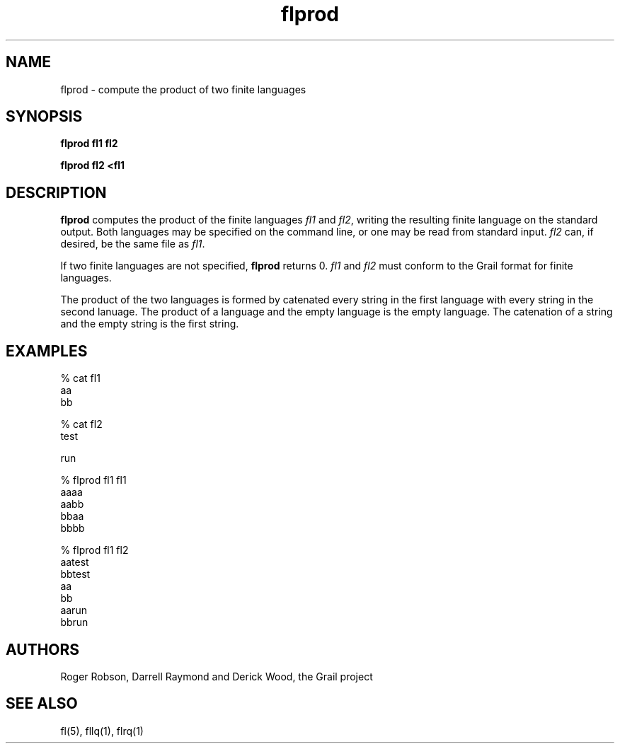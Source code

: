 .de EX		
.if \\n(.$>1 .tm troff: tmac.an: \\*(.F: extra arguments ignored
.sp \\n()Pu
.ne 8v
.ie \\n(.$ .nr EX 0\\$1n
.el .nr EX 0.5i
.in +\\n(EXu
.nf
.CW
..
.de EE		
.if \\n(.$>0 .tm troff: tmac.an: \\*(.F: arguments ignored
.in -\\n(EXu
.sp \\n()Pu
..
.TH flprod 1 "Grail"
.SH NAME
flprod \- compute the product of two finite languages
.SH SYNOPSIS
.B flprod fl1 fl2
.sp
.B flprod fl2 <fl1
.SH DESCRIPTION
.B
flprod
computes the product of the finite languages \fIfl1\fR and \fIfl2\fR,
writing the resulting finite language on the standard output.  Both languages
may be specified on the command line, or one may be read from standard input.
\fIfl2\fR can, if desired, be the same file as \fIfl1\fR.
.LP
If two finite languages are not specified, 
.B
flprod
returns 0. 
\fIfl1\fR and \fIfl2\fR must conform to the Grail format for finite languages.
.LP
The product of the two languages is formed by catenated every string in
the first language with every string in the second lanuage.  The product
of a language and the empty language is the empty language.  The catenation of
a string and the empty string is the first string.  
.SH EXAMPLES
.EX
% cat fl1
aa
bb

% cat fl2
test

run

% flprod fl1 fl1
aaaa
aabb
bbaa
bbbb

% flprod fl1 fl2
aatest
bbtest
aa
bb
aarun
bbrun 

.EE
.SH AUTHORS
Roger Robson, Darrell Raymond and Derick Wood, the Grail project
.SH "SEE ALSO"
fl(5), fllq(1), flrq(1)
